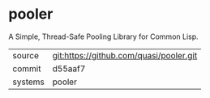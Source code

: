 * pooler

A Simple, Thread-Safe Pooling Library for Common Lisp.

|---------+-------------------------------------------|
| source  | git:https://github.com/quasi/pooler.git   |
| commit  | d55aaf7  |
| systems | pooler |
|---------+-------------------------------------------|

